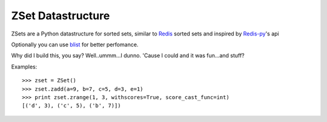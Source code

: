 ZSet Datastructure
==================

ZSets are a Python datastructure for sorted sets, similar to `Redis`_ sorted
sets and inspired by `Redis-py`_'s api

Optionally you can use `blist`_ for better perfomance.

Why did I build this, you say? Well..ummm...I dunno.  'Cause I could and it
was fun...and stuff?

.. _Redis: https://github.com/antirez/redis
.. _Redis-py: https://github.com/andymccurdy/redis-py
.. _blist: http://pypi.python.org/pypi/blist/

Examples::

    >>> zset = ZSet()
    >>> zset.zadd(a=9, b=7, c=5, d=3, e=1)
    >>> print zset.zrange(1, 3, withscores=True, score_cast_func=int)
    [('d', 3), ('c', 5), ('b', 7)])
